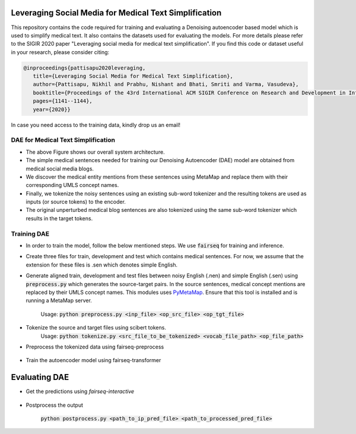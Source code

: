 =======================================================
Leveraging Social Media for Medical Text Simplification
=======================================================

This repository contains the code required for training and evaluating a Denoising autoencoder based model which is used to simplify medical text. It also contains the datasets used for evaluating the models. For more details please refer to the SIGIR 2020 paper "Leveraging social media for medical text simplification". If you find this code or dataset useful in your research, please consider citing:

.. code-block:: none
   
   @inproceedings{pattisapu2020leveraging,
      title={Leveraging Social Media for Medical Text Simplification},
      author={Pattisapu, Nikhil and Prabhu, Nishant and Bhati, Smriti and Varma, Vasudeva},
      booktitle={Proceedings of the 43rd International ACM SIGIR Conference on Research and Development in Information Retrieval},
      pages={1141--1144},
      year={2020}}

In case you need access to the training data, kindly drop us an email!


DAE for Medical Text Simplification 
===================================

.. image:: https://github.com/nikhilpriyatam/medical_text_simplification/blob/master/images/MTS_architecture.png
   :height: 100px
   :width: 200 px
   :scale: 50 %

* The above Figure shows our overall system architecture. 
* The simple medical sentences needed for training our Denoising Autoencoder (DAE) model are obtained from medical social media blogs. 
* We discover the medical entity mentions from these sentences using MetaMap and replace them with their corresponding UMLS concept names. 
* Finally, we tokenize the noisy sentences using an existing sub-word tokenizer and the resulting tokens are used as inputs (or source tokens) to the encoder.
* The original unperturbed medical blog sentences are also tokenized using the same sub-word tokenizer which results in the target tokens.


Training DAE
============

* In order to train the model, follow the below mentioned steps. We use :code:`fairseq` for training and inference.

* Create three files for train, development and test which contains medical sentences. For now, we assume that the extension for these files is .sen which denotes simple English.

* Generate aligned train, development and test files between noisy English (.nen) and simple English (.sen) using :code:`preprocess.py` which generates the source-target pairs. In the source sentences, medical concept mentions are replaced by their UMLS concept names. This modules uses `PyMetaMap <https://github.com/AnthonyMRios/pymetamap>`__. Ensure that this tool is installed and is running a MetaMap server.

   Usage: :code:`python preprocess.py <inp_file> <op_src_file> <op_tgt_file>`

* Tokenize the source and target files using scibert tokens.
   Usage: :code:`python tokenize.py <src_file_to_be_tokenized> <vocab_file_path> <op_file_path>`

* Preprocess the tokenized data using fairseq-preprocess

   .. code-block:: bash
      fairseq-preprocess \
      --task translation \
      -s nen -t sen \
      --trainpref <prefix_to_train_files>
      --validpref <prefix_to_dev_files>
      --testpref <comma_separated_prefixes_to_test_files>
      --destdir <path_to_bin_dir>
      --workers 16
      --srcdict <path_to_vocab_fairseq_style>
      --tgtdict <path_to_vocab_fairseq_style>
  
* Train the autoencoder model using fairseq-transformer

   .. code-block:: bash
      CUDA_VISIBLE_DEVICES=2 fairseq-train <path_to_bin_dir> \
      --arch transformer \
      --optimizer adam \
      --adam-betas '(0.9, 0.98)' \
      --clip-norm 0.0 \
      --lr 5e-4 \
      --lr-scheduler inverse_sqrt \
      --warmup-updates 4000 \
      --weight-decay 0.0001 \
      --criterion label_smoothed_cross_entropy \
      --label-smoothing 0.1 \
      --max-tokens 2048 \
      --max-epoch 10 \
      --num-workers 16 \
      --save-dir <path_where_checkpoints_are_to_be_stored>


==============
Evaluating DAE
==============

* Get the predictions using `fairseq-interactive`

   .. code-block:: bash
      CUDA_VISIBLE_DEVICES=2 fairseq-interactive \
      --beam 5 \
      -s nen -t sen \
      --path <path_to_trained_model> \
      --input <inp_file_path> \
      --max-tokens 4096 \
      --num-workers 32 \
      <path_to_bin_dir> > <path_to_prediction_file>

* Postprocess the output

   :code:`python postprocess.py <path_to_ip_pred_file> <path_to_processed_pred_file>`

